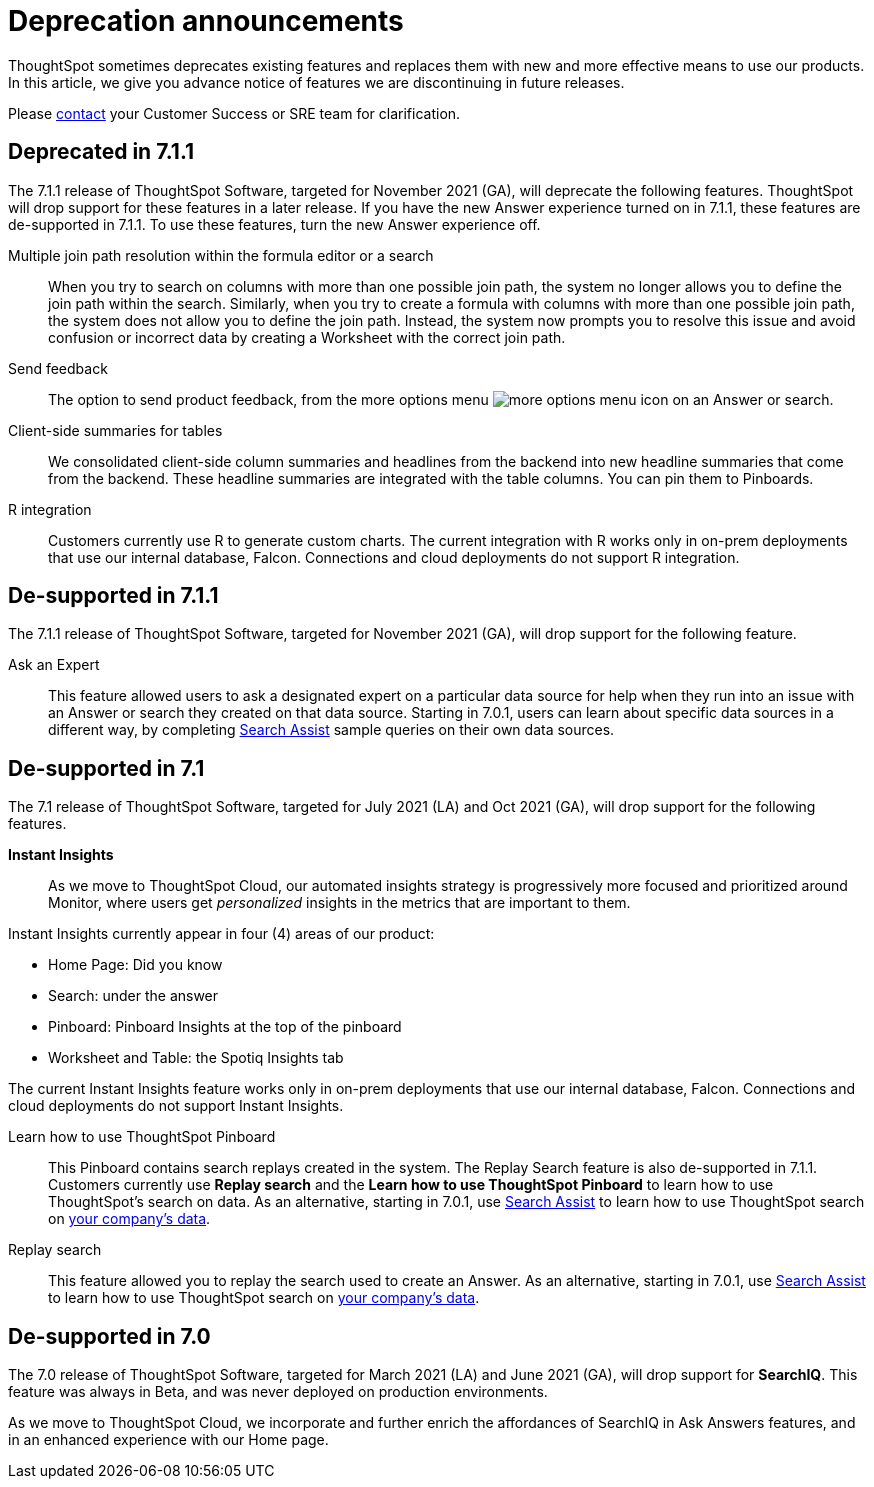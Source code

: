 = Deprecation announcements
:last_updated: 09/15/2021
:linkattrs:
:experimental:

ThoughtSpot sometimes deprecates existing features and replaces them with new and more effective means to use our products.  In this article, we give you advance notice of features we are discontinuing in future releases.

Please https://community.thoughtspot.com/customers/s/contactsupport[contact^] your Customer Success or SRE team for clarification.

[#deprecated-7-1-1]
== Deprecated in 7.1.1
The 7.1.1 release of ThoughtSpot Software, targeted for November 2021 (GA), will deprecate the following features. ThoughtSpot will drop support for these features in a later release. If you have the new Answer experience turned on in 7.1.1, these features are de-supported in 7.1.1. To use these features, turn the new Answer experience off.

Multiple join path resolution within the formula editor or a search::
When you try to search on columns with more than one possible join path, the system no longer allows you to define the join path within the search. Similarly, when you try to create a formula with columns with more than one possible join path, the system does not allow you to define the join path. Instead, the system now prompts you to resolve this issue and avoid confusion or incorrect data by creating a Worksheet with the correct join path.
Send feedback::
The option to send product feedback, from the more options menu image:icon-more-10px.png[more options menu icon] on an Answer or search.
Client-side summaries for tables::
We consolidated client-side column summaries and headlines from the backend into new headline summaries that come from the backend. These headline summaries are integrated with the table columns. You can pin them to Pinboards.
R integration::
Customers currently use R to generate custom charts. The current integration with R works only in on-prem deployments that use our internal database, Falcon. Connections and cloud deployments do not support R integration.

[#de-support-7-1-1]
== De-supported in 7.1.1

The 7.1.1 release of ThoughtSpot Software, targeted for November 2021 (GA), will drop support for the following feature.

Ask an Expert::
This feature allowed users to ask a designated expert on a particular data source for help when they run into an issue with an Answer or search they created on that data source. Starting in 7.0.1, users can learn about specific data sources in a different way, by completing xref:search-assist.adoc[Search Assist] sample queries on their own data sources.

[#de-support-7-1]
== De-supported in 7.1

The 7.1 release of ThoughtSpot Software, targeted for July 2021 (LA) and Oct 2021 (GA), will drop support for the following features.

*Instant Insights*::
As we move to ThoughtSpot Cloud, our automated insights strategy is progressively more focused and prioritized around Monitor, where users get _personalized_ insights in the metrics that are important to them.

Instant Insights currently appear in four (4) areas of our product:

- Home Page: Did you know
- Search: under the answer
- Pinboard: Pinboard Insights at the top of the pinboard
- Worksheet and Table: the Spotiq Insights tab

The current Instant Insights feature works only in on-prem deployments that use our internal database, Falcon. Connections and cloud deployments do not support Instant Insights.

Learn how to use ThoughtSpot Pinboard::
This Pinboard contains search replays created in the system. The Replay Search feature is also de-supported in 7.1.1. Customers currently use *Replay search* and the *Learn how to use ThoughtSpot Pinboard* to learn how to use ThoughtSpot's search on data. As an alternative, starting in 7.0.1, use xref:search-assist.adoc[Search Assist] to learn how to use ThoughtSpot search on xref:search-assist-coach.adoc[your company's data].

Replay search::
This feature allowed you to replay the search used to create an Answer. As an alternative, starting in 7.0.1, use xref:search-assist.adoc[Search Assist] to learn how to use ThoughtSpot search on xref:search-assist-coach.adoc[your company's data].

[#de-support-7-0]
== De-supported in 7.0

The 7.0 release of ThoughtSpot Software, targeted for March 2021 (LA) and June 2021 (GA), will drop support for  *SearchIQ*. This feature was always in Beta, and was never deployed on production environments.

As we move to ThoughtSpot Cloud, we incorporate and further enrich the affordances of SearchIQ in Ask Answers features, and in an enhanced experience with our Home page.
